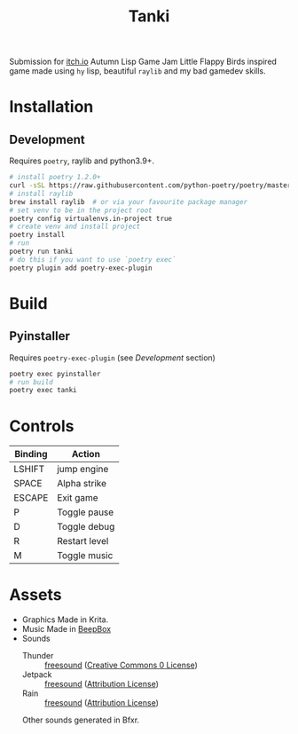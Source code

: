 #+TITLE: Tanki

Submission for [[https://itch.io/jam/autumn-lisp-game-jam-2021][itch.io]] Autumn Lisp Game Jam
Little Flappy Birds inspired game made using =hy= lisp, beautiful =raylib= and my bad gamedev skills.

* Installation

** Development
   Requires =poetry=, raylib and python3.9+.
   #+begin_src bash
     # install poetry 1.2.0+
     curl -sSL https://raw.githubusercontent.com/python-poetry/poetry/master/install-poetry.py | python3 - --preview
     # install raylib
     brew install raylib  # or via your favourite package manager
     # set venv to be in the project root
     poetry config virtualenvs.in-project true
     # create venv and install project
     poetry install
     # run
     poetry run tanki
     # do this if you want to use `poetry exec`
     poetry plugin add poetry-exec-plugin
   #+end_src

* Build
** Pyinstaller
   Requires =poetry-exec-plugin= (see [[*Development][Development]] section)
   #+begin_src bash
     poetry exec pyinstaller
     # run build
     poetry exec tanki
   #+end_src
* Controls
  |---------+---------------|
  | Binding | Action        |
  |---------+---------------|
  | LSHIFT  | jump engine   |
  | SPACE   | Alpha strike  |
  | ESCAPE  | Exit game     |
  | P       | Toggle pause  |
  | D       | Toggle debug  |
  | R       | Restart level |
  | M       | Toggle music  |
  |---------+---------------|

* Assets
  - Graphics
    Made in Krita.
  - Music
    Made in [[https://www.beepbox.co][BeepBox]]
  - Sounds
    - Thunder :: [[https://freesound.org/people/Fission9/sounds/581124/][freesound]] ([[https://creativecommons.org/publicdomain/zero/1.0/][Creative Commons 0 License]])
    - Jetpack :: [[https://freesound.org/people/thatjeffcarter/sounds/128075/][freesound]] ([[https://creativecommons.org/licenses/by/3.0/][Attribution License]])
    - Rain :: [[https://freesound.org/people/InspectorJ/sounds/400402/][freesound]] ([[https://creativecommons.org/licenses/by/3.0/][Attribution License]])

    Other sounds generated in Bfxr.
